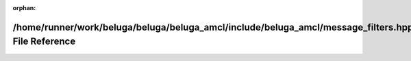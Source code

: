 .. meta::aae7b340bdd8ebfe612f362a4e10e1c993f9347fd6a9aaf11453b9087e137e104c1554f56e42af5c804cf01f4d38b269e8130fd9d089d50b05f0edd714624bc3

:orphan:

.. title:: Beluga AMCL: /home/runner/work/beluga/beluga/beluga_amcl/include/beluga_amcl/message_filters.hpp File Reference

/home/runner/work/beluga/beluga/beluga\_amcl/include/beluga\_amcl/message\_filters.hpp File Reference
=====================================================================================================

.. container:: doxygen-content

   
   .. raw:: html
     :file: message__filters_8hpp.html
